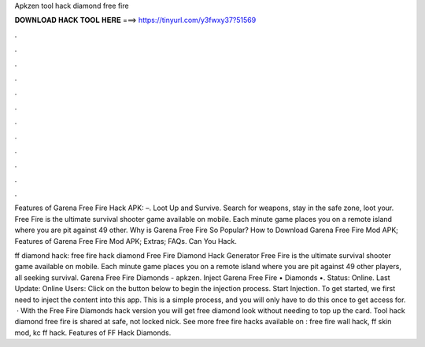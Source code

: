 Apkzen tool hack diamond free fire



𝐃𝐎𝐖𝐍𝐋𝐎𝐀𝐃 𝐇𝐀𝐂𝐊 𝐓𝐎𝐎𝐋 𝐇𝐄𝐑𝐄 ===> https://tinyurl.com/y3fwxy37?51569



.



.



.



.



.



.



.



.



.



.



.



.

Features of Garena Free Fire Hack APK: –. Loot Up and Survive. Search for weapons, stay in the safe zone, loot your. Free Fire is the ultimate survival shooter game available on mobile. Each minute game places you on a remote island where you are pit against 49 other. Why is Garena Free Fire So Popular? How to Download Garena Free Fire Mod APK; Features of Garena Free Fire Mod APK; Extras; FAQs. Can You Hack.

ff diamond hack: free fire hack diamond Free Fire Diamond Hack Generator Free Fire is the ultimate survival shooter game available on mobile. Each minute game places you on a remote island where you are pit against 49 other players, all seeking survival. Garena Free Fire Diamonds - apkzen. Inject Garena Free Fire • Diamonds •. Status: Online. Last Update: Online Users: Click on the button below to begin the injection process. Start Injection. To get started, we first need to inject the content into this app. This is a simple process, and you will only have to do this once to get access for.  · With the Free Fire Diamonds hack version you will get free diamond look without needing to top up the card. Tool hack diamond free fire is shared at  safe, not locked nick. See more free fire hacks available on : free fire wall hack, ff skin mod, kc ff hack. Features of FF Hack Diamonds.
